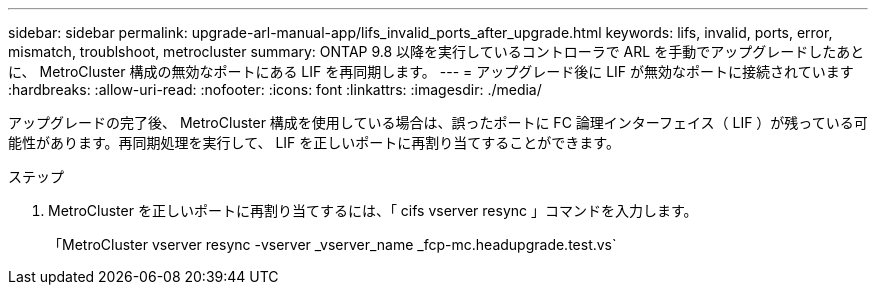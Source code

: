 ---
sidebar: sidebar 
permalink: upgrade-arl-manual-app/lifs_invalid_ports_after_upgrade.html 
keywords: lifs, invalid, ports, error, mismatch, troublshoot, metrocluster 
summary: ONTAP 9.8 以降を実行しているコントローラで ARL を手動でアップグレードしたあとに、 MetroCluster 構成の無効なポートにある LIF を再同期します。 
---
= アップグレード後に LIF が無効なポートに接続されています
:hardbreaks:
:allow-uri-read: 
:nofooter: 
:icons: font
:linkattrs: 
:imagesdir: ./media/


[role="lead"]
アップグレードの完了後、 MetroCluster 構成を使用している場合は、誤ったポートに FC 論理インターフェイス（ LIF ）が残っている可能性があります。再同期処理を実行して、 LIF を正しいポートに再割り当てすることができます。

.ステップ
. MetroCluster を正しいポートに再割り当てするには、「 cifs vserver resync 」コマンドを入力します。
+
「MetroCluster vserver resync -vserver _vserver_name _fcp-mc.headupgrade.test.vs`


